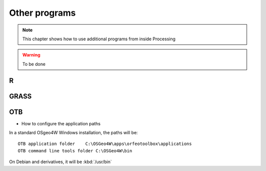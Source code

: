 Other programs
===================

.. note:: This chapter shows how to use additional programs from inside Processing

.. warning:: To be done

R
--

GRASS
------

OTB
----

* How to configure the application paths

In a standard OSgeo4W Windows installation, the paths will be::

  OTB application folder    C:\OSGeo4W\apps\orfeotoolbox\applications
  OTB command line tools folder C:\OSGeo4W\bin

On Debian and derivatives, it will be :kbd:`/usr/bin`

